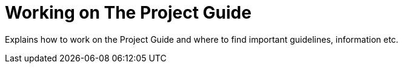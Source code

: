 = Working on The Project Guide

Explains how to work on the Project Guide and where to find important guidelines, information etc.

// TODO